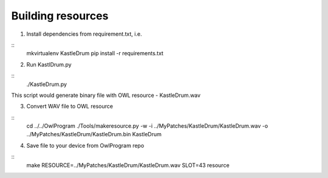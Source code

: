 Building resources
==================

1. Install dependencies from requirement.txt, i.e.

::
    mkvirtualenv KastleDrum
    pip install -r requirements.txt

2. Run KastlDrum.py

::
    ./KastleDrum.py

This script would generate binary file with OWL resource - KastleDrum.wav

3. Convert WAV file to OWL resource

::
    cd ../../OwlProgram
    ./Tools/makeresource.py -w -i ../MyPatches/KastleDrum/KastleDrum.wav -o ../MyPatches/KastleDrum/KastleDrum.bin KastleDrum

4. Save file to your device from OwlProgram repo

::
    make RESOURCE=../MyPatches/KastleDrum/KastleDrum.wav SLOT=43 resource 
